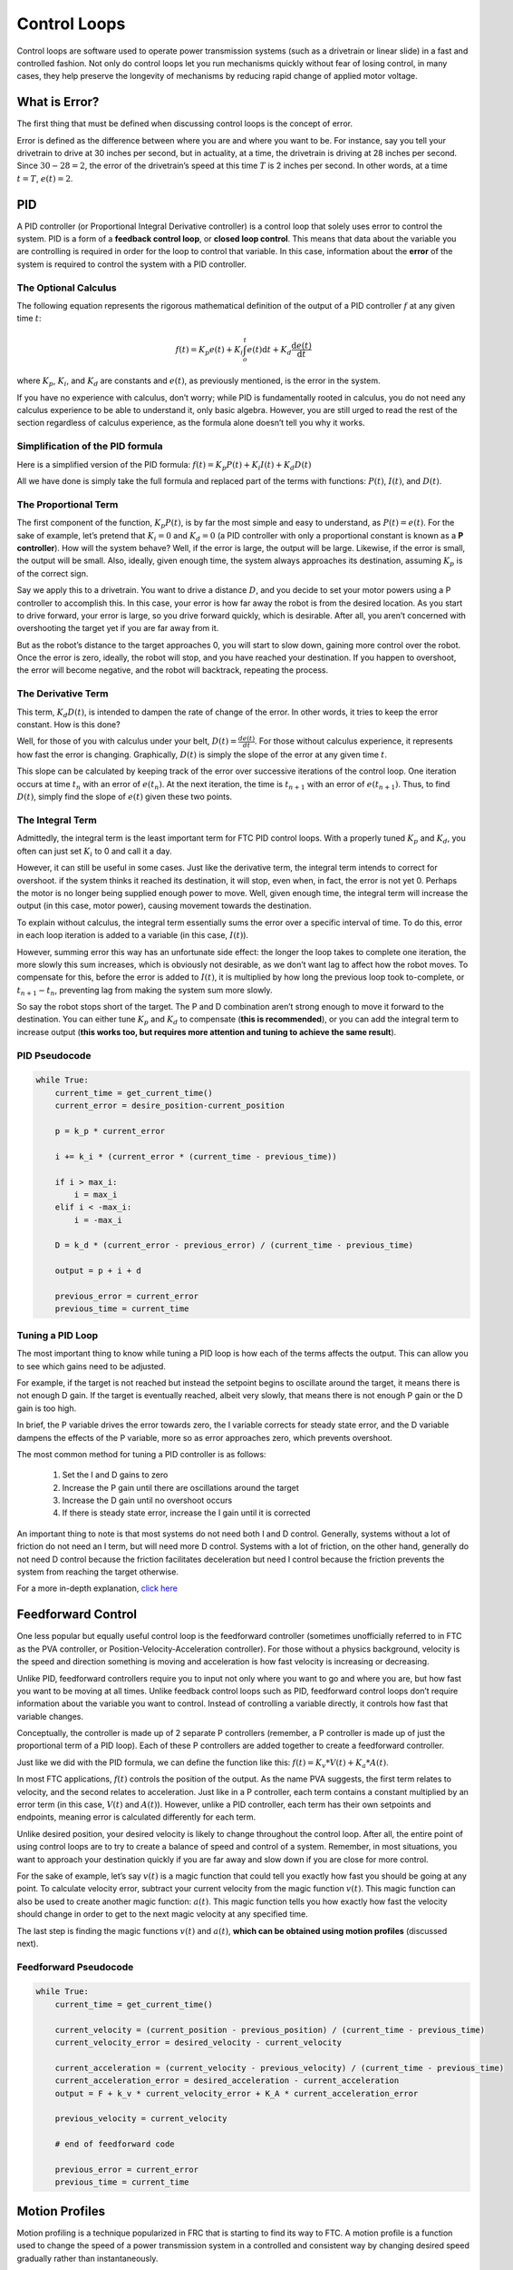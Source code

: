 =============
Control Loops
=============
Control loops are software used to operate power transmission systems
(such as a drivetrain or linear slide) in a fast and controlled fashion.
Not only do control loops let you run mechanisms quickly without fear of losing
control, in many cases, they help preserve the longevity of mechanisms by
reducing rapid change of applied motor voltage.

What is Error?
==============
The first thing that must be defined when discussing control loops is the
concept of error.

Error is defined as the difference between where you are and where you want to
be.
For instance, say you tell your drivetrain to drive at 30 inches per second,
but in actuality, at a time, the drivetrain is driving at 28 inches per second.
Since :math:`30-28=2`, the error of the drivetrain’s speed at this time
:math:`T` is 2 inches per second. In other words, at a time
:math:`t=T`, :math:`e(t)=2`.

PID
===
A PID controller (or Proportional Integral Derivative controller) is a control
loop that solely uses error to control the system.
PID is a form of a **feedback control loop**, or **closed loop control**.
This means that data about the variable you are controlling is required in
order for the loop to control that variable.
In this case, information about the **error** of the system is required to
control the system with a PID controller.

The Optional Calculus
---------------------
The following equation represents the rigorous mathematical definition of the
output of a PID controller :math:`f` at any given time :math:`t`:

.. math::
    f(t) = K_p e(t) + K_i  \int_o^t e(t) \mathrm{d}t + K_d \frac{\mathrm{d}e(t)}{\mathrm{d}t}

where :math:`K_p`, :math:`K_i`, and :math:`K_d` are constants and :math:`e(t)`,
as previously mentioned, is the error in the system.

If you have no experience with calculus, don’t worry;
while PID is fundamentally rooted in calculus,
you do not need any calculus experience to be able to understand it,
only basic algebra.
However, you are still urged to read the rest of the section regardless of
calculus experience, as the formula alone doesn’t tell you why it works.

Simplification of the PID formula
---------------------------------
Here is a simplified version of the PID formula:
:math:`f(t)=K_p P(t)+K_i I(t)+K_d D(t)`

All we have done is simply take the full formula and replaced part of the terms
with functions: :math:`P(t)`, :math:`I(t)`, and :math:`D(t)`.

The Proportional Term
---------------------
The first component of the function, :math:`K_p P(t)`,
is by far the most simple and easy to understand, as :math:`P(t) = e(t)`.
For the sake of example, let’s pretend that :math:`K_i=0` and :math:`K_d=0`
(a PID controller with only a proportional constant is known as a
**P controller**).
How will the system behave?
Well, if the error is large, the output will be large.
Likewise, if the error is small, the output will be small.
Also, ideally, given enough time, the system always approaches its destination,
assuming :math:`K_p` is of the correct sign.

Say we apply this to a drivetrain. You want to drive a distance :math:`D`,
and you decide to set your motor powers using a P controller to accomplish
this.
In this case, your error is how far away the robot is from the desired
location.
As you start to drive forward, your error is large,
so you drive forward quickly, which is desirable.
After all, you aren’t concerned with overshooting the target yet if you are far
away from it.

But as the robot’s distance to the target approaches 0,
you will start to slow down, gaining more control over the robot.
Once the error is zero, ideally, the robot will stop, and you have reached your
destination.
If you happen to overshoot, the error will become negative,
and the robot will backtrack, repeating the process.

The Derivative Term
-------------------
This term, :math:`K_d D(t)`, is intended to dampen the rate of change of the
error.
In other words, it tries to keep the error constant.
How is this done?

Well, for those of you with calculus under your belt,
:math:`D(t)=\frac{de(t)}{dt}`.
For those without calculus experience,
it represents how fast the error is changing.
Graphically, :math:`D(t)` is simply the slope of the error at any given time
:math:`t`.

This slope can be calculated by keeping track of the error over successive
iterations of the control loop.
One iteration occurs at time :math:`t_n` with an error of :math:`e(t_n)`.
At the next iteration, the time is :math:`t_{n+1}` with an error of
:math:`e(t_{n+1})`.
Thus, to find :math:`D(t)`, simply find the slope of :math:`e(t)` given these
two points.

The Integral Term
-----------------
Admittedly, the integral term is the least important term for FTC PID control
loops.
With a properly tuned :math:`K_p` and :math:`K_d`, you often can just set
:math:`K_i` to 0 and call it a day.

However, it can still be useful in some cases.
Just like the derivative term, the integral term intends to correct for
overshoot.
if the system thinks it reached its destination, it will stop, even when,
in fact, the error is not yet 0.
Perhaps the motor is no longer being supplied enough power to move.
Well, given enough time, the integral term will increase the output
(in this case, motor power),
causing movement towards the destination.

To explain without calculus, the integral term essentially sums the error over
a specific interval of time.
To do this, error in each loop iteration is added to a variable (in this case,
:math:`I(t)`).

However, summing error this way has an unfortunate side effect:
the longer the loop takes to complete one iteration,
the more slowly this sum increases,
which is obviously not desirable,
as we don’t want lag to affect how the robot moves.
To compensate for this, before the error is added to :math:`I(t)`, it is
multiplied by how long the previous loop took to-complete, or
:math:`t_{n+1}-t_n`, preventing lag from making the system sum more slowly.

So say the robot stops short of the target.
The P and D combination aren’t strong enough to move it forward to the
destination.
You can either tune :math:`K_p` and :math:`K_d` to compensate
(**this is recommended**), or you can add the integral term to increase output
(**this works too, but requires more attention and tuning to achieve the same
result**).

PID Pseudocode
--------------
.. code-block:: python

    while True:
        current_time = get_current_time()
        current_error = desire_position-current_position

        p = k_p * current_error

        i += k_i * (current_error * (current_time - previous_time))

        if i > max_i:
            i = max_i
        elif i < -max_i:
            i = -max_i

        D = k_d * (current_error - previous_error) / (current_time - previous_time)

        output = p + i + d

        previous_error = current_error
        previous_time = current_time

Tuning a PID Loop
-----------------
The most important thing to know while tuning a PID loop is how each of the
terms affects the output.
This can allow you to see which gains need to be adjusted.

For example, if the target is not reached but instead the setpoint begins to
oscillate around the target, it means there is not enough D gain.
If the target is eventually reached, albeit very slowly, that means there is
not enough P gain or the D gain is too high.

In brief, the P variable drives the error towards zero, the I variable corrects
for steady state error, and the D variable dampens the effects of the P
variable, more so as error approaches zero, which prevents overshoot.

The most common method for tuning a PID controller is as follows:

  1. Set the I and D gains to zero
  2. Increase the P gain until there are oscillations around the target
  3. Increase the D gain until no overshoot occurs
  4. If there is steady state error, increase the I gain until it is
     corrected

An important thing to note is that most systems do not need both I and D
control.
Generally, systems without a lot of friction do not need an I term,
but will need more D control.
Systems with a lot of friction, on the other hand, generally do not need D
control because the friction facilitates deceleration but need I control
because the friction prevents the system from reaching the target otherwise.

For a more in-depth explanation, `click here <https://blog.wesleyac.com/posts/intro-to-control-part-two-pid-tuning>`_

Feedforward Control
===================
One less popular but equally useful control loop is the feedforward controller
(sometimes unofficially referred to in FTC as the PVA controller,
or Position-Velocity-Acceleration controller).
For those without a physics background, velocity is the speed and direction
something is moving and acceleration is how fast velocity is increasing or
decreasing.

Unlike PID, feedforward controllers require you to input not only where you
want to go and where you are, but how fast you want to be moving at all times.
Unlike feedback control loops such as PID, feedforward control loops don’t
require information about the variable you want to control.
Instead of controlling a variable directly, it controls how fast that variable
changes.

Conceptually, the controller is made up of 2 separate P controllers
(remember, a P controller is made up of just the proportional term of a PID
loop).
Each of these P controllers are added together to create a feedforward
controller.

Just like we did with the PID formula, we can define the function like this:
:math:`f(t)=K_v*V(t)+K_a*A(t)`.

In most FTC applications, :math:`f(t)` controls the position of the output.
As the name PVA suggests, the first term relates to velocity,
and the second relates to acceleration.
Just like in a P controller,
each term contains a constant multiplied by an error term
(in this case, :math:`V(t)` and :math:`A(t)`).
However, unlike a PID controller,
each term has their own setpoints and endpoints,
meaning error is calculated differently for each term.

Unlike desired position, your desired velocity is likely to change throughout
the control loop.
After all, the entire point of using control loops are to try to create a
balance of speed and control of a system.
Remember, in most situations, you want to approach your destination quickly
if you are far away and slow down if you are close for more control.

For the sake of example, let’s say :math:`v(t)` is a magic function that could
tell you exactly how fast you should be going at any point.
To calculate velocity error, subtract your current velocity from the
magic function :math:`v(t)`. This magic function can also be used to create
another magic function: :math:`a(t)`. This magic function tells you how exactly
how fast the velocity should change in order to get to the next magic velocity
at any specified time.

The last step is finding the magic functions :math:`v(t)` and :math:`a(t)`,
**which can be obtained using motion profiles** (discussed next).

Feedforward Pseudocode
----------------------
.. code-block:: python

    while True:
        current_time = get_current_time()

        current_velocity = (current_position - previous_position) / (current_time - previous_time)
        current_velocity_error = desired_velocity - current_velocity

        current_acceleration = (current_velocity - previous_velocity) / (current_time - previous_time)
        current_acceleration_error = desired_acceleration - current_acceleration
        output = F + k_v * current_velocity_error + K_A * current_acceleration_error

        previous_velocity = current_velocity

        # end of feedforward code

        previous_error = current_error
        previous_time = current_time

Motion Profiles
===============
Motion profiling is a technique popularized in FRC that is starting to find its
way to FTC.
A motion profile is a function used to change the speed of a power transmission
system in a controlled and consistent way by changing desired speed gradually
rather than instantaneously.

Let’s illustrate this with an example: say you want your drivetrain,
which is initially unmoving, to drive forward at full speed.
Ordinarily, you would set all drivetrain motors to full power in the code.
However, this can be problematic because even though you tell the motors to
move at full speed instantaneously, the drivetrain takes time to get to full
speed.
This can lead to uncontrolled movements which have the potential to make
autonomous less consistent and, perhaps more importantly, damage mechanisms.

Motion profiling attempts to solve this issue.

Advantages
----------

* More controlled and predictable movements
* Reduces rapid change of applied motor voltage

Disadvantages
-------------

* Can be slower

There are two main types of motion profiles: **Trapezoidal** profiles and
**S-Curve** profiles.
Trapezoidal profiles accelerate the system at a constant rate,
and S-Curve profiles assume jerk (the speed acceleration changes) is constant.
Given that S-Curve profiles are not optimal for controlling 2d trajectories
(such as driving) and exist to reduce slippage
(which usually only occurs when driving in FTC), trapezoidal profiles are
recommended for most FTC applications.

Trapezoidal profiles get their name from the shape of the graph of velocity
over time:

.. figure:: images/control-loops/trapezoidal-motion-profiling-graph.png
    :alt: The position over time, velocity over time, and acceleration over time graphs for a trapezoidal motion profile

    These are the “magic functions” for velocity and acceleration over time
    alluded to in the feedforward section.

Here is some pseudocode for a trapezoidal profile:

.. code-block:: python

    while True:
        current_velocity = get_current_velocity()
        current_time = get_current_time()

        direction_multiplier = 1

        if position_error < 0:
            direction_multiplier = -1

        # if maximum speed has not been reached
        if MAXIMUM_SPEED > abs(current_velocity):
            output_velocity = current_velocity + direction_multiplier * MAX_ACCELERATION * (current_time - previous_time)
            output_acceleration = MAX_ACCELERATION

        #if maximum speed has been reached, stay there for now
        else:
            outputVelocity = MAXIMUM_SPEED
            outputAcceleration = 0

        #if we are close enough to the object to begin slowing down
        if position_error <= (output_velocity * output_velocity) / (2 * MAX_ACCELERATION)):
            output_velocity = current_velocity - direction_multiplier * MAX_ACCELERATION * (current_time - previous_time)
            output_acceleration = -MAX_ACCELERATION


        previous_time = current_time
